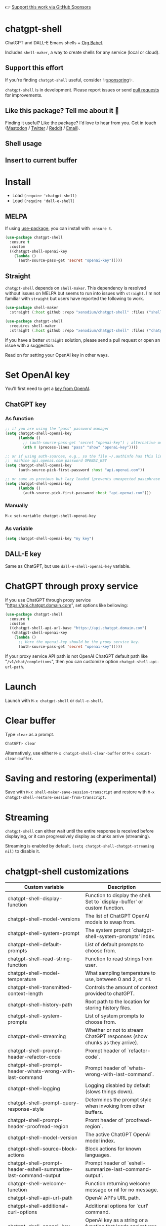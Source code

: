 👉 [[https://github.com/sponsors/xenodium][Support this work via GitHub Sponsors]]

[[https://melpa.org/#/chatgpt-shell][file:https://melpa.org/packages/chatgpt-shell-badge.svg]]

* chatgpt-shell

ChatGPT and DALL-E Emacs shells + [[https://orgmode.org/worg/org-contrib/babel/intro.html][Org Babel]].

Includes =shell-maker=, a way to create shells for any service (local or cloud).

** Support this effort

If you're finding =chatgpt-shell= useful, consider ✨[[https://github.com/sponsors/xenodium][sponsoring]]✨.

=chatgpt-shell= is in development. Please report issues or send [[https://github.com/xenodium/chatgpt-shell/pulls][pull requests]] for improvements.

** Like this package? Tell me about it 💙

Finding it useful? Like the package? I'd love to hear from you. Get in touch ([[https://indieweb.social/@xenodium][Mastodon]] / [[https://twitter.com/xenodium][Twitter]] / [[https://www.reddit.com/user/xenodium][Reddit]] / [[mailto:me__AT__xenodium.com][Email]]).

** Shell usage

#+HTML: <img src="https://raw.githubusercontent.com/xenodium/chatgpt-shell/main/demos/chatgpt-shell-demo.gif" width="80%" />

#+HTML: <img src="https://raw.githubusercontent.com/xenodium/chatgpt-shell/main/demos/blocks.gif" width="80%" />

** Insert to current buffer

#+HTML: <img src="https://raw.githubusercontent.com/xenodium/chatgpt-shell/main/demos/org-table.gif" width="100%" />

* Install

- Load =(require 'chatgpt-shell)=
- Load =(require 'dall-e-shell)=

** MELPA

If using [[https://github.com/jwiegley/use-package][use-package]], you can install with =:ensure t=.

#+begin_src emacs-lisp :lexical no
  (use-package chatgpt-shell
    :ensure t
    :custom
    ((chatgpt-shell-openai-key
      (lambda ()
        (auth-source-pass-get 'secret "openai-key")))))
#+end_src

** Straight

=chatgpt-shell= depends on =shell-maker=. This dependency is resolved without issues on MELPA but seems to run into issues with =straight=. I'm not familiar with =straight= but users have reported the following to work.

#+begin_src emacs-lisp :lexical no
(use-package shell-maker
  :straight (:host github :repo "xenodium/chatgpt-shell" :files ("shell-maker.el")))

(use-package chatgpt-shell
  :requires shell-maker
  :straight (:host github :repo "xenodium/chatgpt-shell" :files ("chatgpt-shell.el")))
#+end_src

If you have a better =straight= solution, please send a pull request or open an issue with a suggestion.

Read on for setting your OpenAI key in other ways.

* Set OpenAI key

You'll first need to get a [[https://platform.openai.com/account/api-keys][key from OpenAI]].

** ChatGPT key
*** As function
#+begin_src emacs-lisp
  ;; if you are using the "pass" password manager
  (setq chatgpt-shell-openai-key
        (lambda ()
          ;; (auth-source-pass-get 'secret "openai-key") ; alternative using pass support in auth-sources
          (nth 0 (process-lines "pass" "show" "openai-key"))))

  ;; or if using auth-sources, e.g., so the file ~/.authinfo has this line:
  ;;  machine api.openai.com password OPENAI_KEY
  (setq chatgpt-shell-openai-key
        (auth-source-pick-first-password :host "api.openai.com"))

  ;; or same as previous but lazy loaded (prevents unexpected passphrase prompt)
  (setq chatgpt-shell-openai-key
        (lambda ()
          (auth-source-pick-first-password :host "api.openai.com")))
#+end_src

*** Manually
=M-x set-variable chatgpt-shell-openai-key=

*** As variable
#+begin_src emacs-lisp
  (setq chatgpt-shell-openai-key "my key")
#+end_src

** DALL-E key

Same as ChatGPT, but use =dall-e-shell-openai-key= variable.
* ChatGPT through proxy service

If you use ChatGPT through proxy service "https://api.chatgpt.domain.com", set options like bellowing:

#+begin_src emacs-lisp :lexical no
  (use-package chatgpt-shell
    :ensure t
    :custom
    ((chatgpt-shell-api-url-base "https://api.chatgpt.domain.com")
     (chatgpt-shell-openai-key
      (lambda ()
        ;; Here the openai-key should be the proxy service key.
        (auth-source-pass-get 'secret "openai-key")))))
#+end_src

If your proxy service API path is not OpenAI ChatGPT default path like "=/v1/chat/completions=", then
you can customize option ~chatgpt-shell-api-url-path~.

* Launch

Launch with =M-x chatgpt-shell= or =dall-e-shell=.

* Clear buffer

Type =clear= as a prompt.

#+begin_src sh
  ChatGPT> clear
#+end_src

Alternatively, use either =M-x chatgpt-shell-clear-buffer= or =M-x comint-clear-buffer=.

* Saving and restoring (experimental)

Save with =M-x shell-maker-save-session-transcript= and restore with =M-x chatgpt-shell-restore-session-from-transcript=.

* Streaming

=chatgpt-shell= can either wait until the entire response is received before displaying, or it can progressively display as chunks arrive (streaming).

Streaming is enabled by default. =(setq chatgpt-shell-chatgpt-streaming nil)= to disable it.

* chatgpt-shell customizations

#+BEGIN_SRC emacs-lisp :results table :colnames '("Custom variable" "Description") :exports results
  (let ((rows))
    (mapatoms
     (lambda (symbol)
       (when (and (string-match "^chatgpt-shell"
                                (symbol-name symbol))
                  (custom-variable-p symbol))
         (push `(,symbol
                 ,(car
                   (split-string
                    (or (get (indirect-variable symbol)
                             'variable-documentation)
                        (get symbol 'variable-documentation)
                        "")
                    "\n")))
               rows))))
    rows)
#+END_SRC

#+RESULTS:
| Custom variable                                                  | Description                                                                 |
|------------------------------------------------------------------+-----------------------------------------------------------------------------|
| chatgpt-shell-display-function                                   | Function to display the shell.  Set to `display-buffer' or custom function. |
| chatgpt-shell-model-versions                                     | The list of ChatGPT OpenAI models to swap from.                             |
| chatgpt-shell-system-prompt                                      | The system prompt `chatgpt-shell-system-prompts' index.                     |
| chatgpt-shell-default-prompts                                    | List of default prompts to choose from.                                     |
| chatgpt-shell-read-string-function                               | Function to read strings from user.                                         |
| chatgpt-shell-model-temperature                                  | What sampling temperature to use, between 0 and 2, or nil.                  |
| chatgpt-shell-transmitted-context-length                         | Controls the amount of context provided to chatGPT.                         |
| chatgpt-shell-history-path                                       | Root path to the location for storing history files.                        |
| chatgpt-shell-system-prompts                                     | List of system prompts to choose from.                                      |
| chatgpt-shell-streaming                                          | Whether or not to stream ChatGPT responses (show chunks as they arrive).    |
| chatgpt-shell-prompt-header-refactor-code                        | Prompt header of `refactor-code`.                                           |
| chatgpt-shell-prompt-header-whats-wrong-with-last-command        | Prompt header of `whats-wrong-with-last-command`.                           |
| chatgpt-shell-logging                                            | Logging disabled by default (slows things down).                            |
| chatgpt-shell-prompt-query-response-style                        | Determines the prompt style when invoking from other buffers.               |
| chatgpt-shell-prompt-header-proofread-region                     | Promt header of `proofread-region`.                                         |
| chatgpt-shell-model-version                                      | The active ChatGPT OpenAI model index.                                      |
| chatgpt-shell-source-block-actions                               | Block actions for known languages.                                          |
| chatgpt-shell-prompt-header-eshell-summarize-last-command-output | Prompt header of `eshell-summarize-last-command-output`.                    |
| chatgpt-shell-welcome-function                                   | Function returning welcome message or nil for no message.                   |
| chatgpt-shell-api-url-path                                       | OpenAI API's URL path.                                                      |
| chatgpt-shell-additional-curl-options                            | Additional options for `curl' command.                                      |
| chatgpt-shell-openai-key                                         | OpenAI key as a string or a function that loads and returns it.             |
| chatgpt-shell-after-command-functions                            | Abnormal hook (i.e. with parameters) invoked after each command.            |
| chatgpt-shell-prompt-header-describe-code                        | Prompt header of `describe-code`.                                           |
| chatgpt-shell-api-url-base                                       | OpenAI API's base URL.                                                      |
| chatgpt-shell-babel-headers                                      | Additional headers to make babel blocks work.                               |
| chatgpt-shell-language-mapping                                   | Maps external language names to Emacs names.                                |
| chatgpt-shell-prompt-header-generate-unit-test                   | Prompt header of `generate-unit-test`.                                      |
| chatgpt-shell-request-timeout                                    | How long to wait for a request to time out in seconds.                      |

There are more. Browse via =M-x set-variable=

** =chatgpt-shell-display-function= (with custom function)

If you'd prefer your own custom display function,

#+begin_src emacs-lisp :lexical no
  (setq chatgpt-shell-display-function #'my/chatgpt-shell-frame)

  (defun my/chatgpt-shell-frame (bname)
    (let ((cur-f (selected-frame))
          (f (my/find-or-make-frame "chatgpt")))
      (select-frame-by-name "chatgpt")
      (pop-to-buffer-same-window bname)
      (set-frame-position f (/ (display-pixel-width) 2) 0)
      (set-frame-height f (frame-height cur-f))
      (set-frame-width f  (frame-width cur-f) 1)))

  (defun my/find-or-make-frame (fname)
    (condition-case
        nil
        (select-frame-by-name fname)
      (error (make-frame `((name . ,fname))))))
#+end_src

Thanks to [[https://github.com/tuhdo][tuhdo]] for the custom display function.

* chatgpt-shell commands
#+BEGIN_SRC emacs-lisp :results table :colnames '("Binding" "Command" "Description") :exports results
  (let ((rows))
    (mapatoms
     (lambda (symbol)
       (when (and (string-match "^chatgpt-shell"
                                (symbol-name symbol))
                  (commandp symbol))
         (push `(,(string-join
                   (seq-filter
                    (lambda (symbol)
                      (not (string-match "menu" symbol)))
                    (mapcar
                     (lambda (keys)
                       (key-description keys))
                     (or
                      (where-is-internal
                       (symbol-function symbol)
                       comint-mode-map
                       nil nil (command-remapping 'comint-next-input))
                      (where-is-internal
                       symbol chatgpt-shell-mode-map nil nil (command-remapping symbol))
                      (where-is-internal
                       (symbol-function symbol)
                       chatgpt-shell-mode-map nil nil (command-remapping symbol)))))  " or ")
                 ,(symbol-name symbol)
                 ,(car
                   (split-string
                    (or (documentation symbol t) "")
                    "\n")))
               rows))))
    rows)
#+END_SRC

#+RESULTS:
| Binding         | Command                                            | Description                                                       |
|-----------------+----------------------------------------------------+-------------------------------------------------------------------|
|                 | chatgpt-shell                                      | Start a ChatGPT shell.                                            |
|                 | chatgpt-shell-rename-block-at-point                | Rename block at point (perhaps a different language).             |
| C-M-h           | chatgpt-shell-mark-at-point-dwim                   | Mark source block if at point.  Mark all output otherwise.        |
| C-<up> or M-p   | chatgpt-shell-previous-input                       | Cycle backwards through input history, saving input.              |
|                 | chatgpt-shell-execute-babel-block-action-at-point  | Execute block as org babel.                                       |
|                 | chatgpt-shell-eshell-whats-wrong-with-last-command | Ask ChatGPT what's wrong with the last eshell command.            |
| C-c C-p         | chatgpt-shell-previous-item                        | Go to previous item.                                              |
|                 | chatgpt-shell-refresh-rendering                    | Refresh markdown rendering by re-applying to entire buffer.       |
|                 | chatgpt-shell-explain-code                         | Describe code from region using ChatGPT.                          |
|                 | chatgpt-shell-prompt                               | Make a ChatGPT request from the minibuffer.                       |
|                 | chatgpt-shell-remove-block-overlays                | Remove block overlays.  Handy for renaming blocks.                |
|                 | chatgpt-shell-proofread-region                     | Proofread English from region using ChatGPT.                      |
| M-r             | chatgpt-shell-search-history                       | Search previous input history.                                    |
|                 | chatgpt-shell-send-and-review-region               | Send region to ChatGPT, review before submitting.                 |
| C-<down> or M-n | chatgpt-shell-next-input                           | Cycle forwards through input history.                             |
|                 | chatgpt-shell-eshell-summarize-last-command-output | Ask ChatGPT to summarize the last command output.                 |
|                 | chatgpt-shell-prompt-appending-kill-ring           | Make a ChatGPT request from the minibuffer appending kill ring.   |
|                 | chatgpt-shell-describe-code                        | Describe code from region using ChatGPT.                          |
|                 | chatgpt-shell-mode                                 | Major mode for editing text written for humans to read.           |
| C-c C-v         | chatgpt-shell-swap-model-version                   | Swap model version from `chatgpt-shell-model-versions'.           |
|                 | chatgpt-shell-previous-source-block                | Move point to previous source block.                              |
|                 | chatgpt-shell-refactor-code                        | Refactor code from region using ChatGPT.                          |
| S-<return>      | chatgpt-shell-newline                              | Insert a newline, and move to left margin of the new line.        |
| C-c C-s         | chatgpt-shell-swap-system-prompt                   | Swap system prompt from `chatgpt-shell-system-prompts'.           |
| C-x C-s         | chatgpt-shell-save-session-transcript              | Save shell transcript to file.                                    |
| C-c M-o         | chatgpt-shell-clear-buffer                         | Clear the comint buffer.                                          |
|                 | chatgpt-shell-load-awesome-prompts                 | Load `chatgpt-shell-system-prompts' from awesome-chatgpt-prompts. |
| RET             | chatgpt-shell-submit                               | Submit current input.                                             |
| C-c C-n         | chatgpt-shell-next-item                            | Go to next item.                                                  |
|                 | chatgpt-shell-execute-block-action-at-point        | Execute block at point.                                           |
|                 | chatgpt-shell-view-at-point                        | View prompt and output at point in a separate buffer.             |
|                 | chatgpt-shell-send-region                          | Send region to ChatGPT.                                           |
|                 | chatgpt-shell-restore-session-from-transcript      | Restore session from transcript.                                  |
|                 | chatgpt-shell-generate-unit-test                   | Generate unit-test for the code from region using ChatGPT.        |
|                 | chatgpt-shell-next-source-block                    | Move point to previous source block.                              |
| C-c C-c         | chatgpt-shell-ctrl-c-ctrl-c                        | If point in source block, execute it.  Otherwise interrupt.       |
|                 | chatgpt-shell-interrupt                            | Interrupt `chatgpt-shell' from any buffer.                        |

Browse all available via =M-x=.

* dall-e-shell customizations
#+BEGIN_SRC emacs-lisp :results table :colnames '("Custom variable" "Description") :exports results
  (let ((rows))
    (mapatoms
     (lambda (symbol)
       (when (and (string-match "^dall-e-shell"
                                (symbol-name symbol))
                  (custom-variable-p symbol))
         (push `(,symbol
                 ,(car
                   (split-string
                    (or (get (indirect-variable symbol)
                             'variable-documentation)
                        (get symbol 'variable-documentation)
                        "")
                    "\n")))
               rows))))
    rows)
#+END_SRC

#+RESULTS:
| Custom variable                     | Description                                                                 |
|-------------------------------------+-----------------------------------------------------------------------------|
| dall-e-shell-welcome-function       | Function returning welcome message or nil for no message.                   |
| dall-e-shell-openai-key             | OpenAI key as a string or a function that loads and returns it.             |
| dall-e-shell-image-size             | The default size of the requested image as a string.                        |
| dall-e-shell-read-string-function   | Function to read strings from user.                                         |
| dall-e-shell-request-timeout        | How long to wait for a request to time out.                                 |
| dall-e-shell-model-version          | The used DALL-E OpenAI model.                                               |
| dall-e-shell-display-function       | Function to display the shell.  Set to `display-buffer' or custom function. |
| dall-e-shell-image-output-directory | Output directory for the generated image.                                   |

* dall-e-shell commands
#+BEGIN_SRC emacs-lisp :results table :colnames '("Command" "Description") :exports results
    (let ((rows))
      (mapatoms
       (lambda (symbol)
         (when (and (string-match "^dall-e-shell"
                                  (symbol-name symbol))
                    (commandp symbol))
           (push `(,(string-join
                     (seq-filter
                      (lambda (symbol)
                        (not (string-match "menu" symbol)))
                      (mapcar
                       (lambda (keys)
                         (key-description keys))
                       (or
                        (where-is-internal
                         (symbol-function symbol)
                         comint-mode-map
                         nil nil (command-remapping 'comint-next-input))
                        (where-is-internal
                         symbol dall-e-shell-mode-map nil nil (command-remapping symbol))
                        (where-is-internal
                         (symbol-function symbol)
                         dall-e-shell-mode-map nil nil (command-remapping symbol)))))  " or ")
                   ,(symbol-name symbol)
                   ,(car
                     (split-string
                      (or (documentation symbol t) "")
                      "\n")))
                 rows))))
      rows)
#+END_SRC

#+RESULTS:
| C-<up> or M-p   | dall-e-shell-previous-input          | Cycle backwards through input history, saving input.       |
|                 | dall-e-shell                         | Start a DALL-E shell.                                      |
| S-<return>      | dall-e-shell-newline                 | Insert a newline, and move to left margin of the new line. |
| RET             | dall-e-shell-submit                  | Submit current input.                                      |
| C-x C-s         | dall-e-shell-save-session-transcript | Save shell transcript to file.                             |
|                 | dall-e-shell-mode                    | Major mode for DALL-E shell.                               |
| C-<down> or M-n | dall-e-shell-next-input              | Cycle forwards through input history.                      |
| M-r             | dall-e-shell-search-history          | Search previous input history.                             |

* ChatGPT org babel

Load =(require 'ob-chatgpt-shell)= and invoke =(ob-chatgpt-shell-setup)=.

#+begin_src org
  ,#+begin_src chatgpt-shell
    Hello
  ,#+end_src

  ,#+RESULTS:
  : Hi there! How can I assist you today?
#+end_src

** :version

Use =:version= to specify "gpt-4", "gpt-3.5-turbo", or something else.

#+begin_src org
  ,#+begin_src chatgpt-shell :version "gpt-4"
   Hello
  ,#+end_src

  ,#+RESULTS:
  Hello! How can I help you today?
#+end_src

** :system

Use =:system= to set the system prompt.

#+begin_src org
  ,#+begin_src chatgpt-shell :system "always respond like a pirate"
    hello
  ,#+end_src

  ,#+RESULTS:
  Ahoy there, me hearty! How be ye today?
#+end_src

** :temperature

Use =:temperature= to set the [[https://platform.openai.com/docs/api-reference/completions/create#completions/create-temperature][temperature]] parameter.

#+begin_src org
  ,#+begin_src chatgpt-shell :temperature 0.3
    hello
  ,#+end_src
#+end_src

** :context

Use =:context t= to include any prior context in current buffer.

#+begin_src org
  ,#+begin_src chatgpt-shell
    tell me a random day of the week
  ,#+end_src

  ,#+RESULTS:
  Wednesday

  ,#+begin_src chatgpt-shell :system "always respond like a pirate"
    hello
  ,#+end_src

  ,#+RESULTS:
  Ahoy there, me hearty! How be ye today?

  ,#+begin_src chatgpt-shell :context t
    what was the day you told me and what greeting?
  ,#+end_src

  ,#+RESULTS:
  The day I told you was Wednesday, and the greeting I used was "Ahoy there, me hearty! How be ye today?"
#+end_src

If you'd like to use multiple contexts instead of a single context you use
=:context CONTEXT-NAME= where CONTEXT-NAME can be any string. When this form is
used only source blocks with same =CONTEXT-NAME= will be included as opposed to
every previous block.

The example below shows how two different contexts can be interleaved.

#+begin_src org
  ,#+begin_src chatgpt-shell :context lawyer :system "speak like a bloviating southern lawyer."
  How do you do?
  ,#+end_src

  ,#+RESULTS:
  Well now, I do declare, I am as fine as a frog's hair split three ways and sanded smooth. I am as content as a cucumber in a summer salad, basking in the warm embrace of the southern sun. I trust you are enjoying a similar state of well-being, my good sir/madam?

  ,#+begin_src chatgpt-shell :context robot :system "speak like a sci fi movie robot."
  How do you do?
  ,#+end_src

  ,#+RESULTS:
  Greetings, human. I am functioning at optimal capacity. How may I assist you in your endeavors today?

  ,#+begin_src chatgpt-shell :context lawyer :results code
  Wait, what did you call me?
  ,#+end_src

  ,#+RESULTS:
  Sir/Madam.
#+end_src
* DALL-E org babel

Load =(require 'ob-dall-e-shell)= and invoke =(ob-dall-e-shell-setup)=.

#+begin_src org
  ,#+begin_src dall-e-shell
    Pretty clouds
  ,#+end_src

  ,#+RESULTS:
  [[file:/var/folders/m7/ky091cp56d5g68nyhl4y7frc0000gn/T/1680644778.png]]
#+end_src

* shell-maker

There are currently two shell implementations (ChatGPT and DALL-E). Other services (local or cloud) can be brought to Emacs as shells. =shell-maker= can help with that.

=shell-maker= is a convenience wrapper around [[https://www.gnu.org/software/emacs/manual/html_node/emacs/Shell-Prompts.html][comint mode]].

Both =chatgpt-shell= and =dall-e-shell= use =shell-maker=, but a basic implementation of a new shell looks as follows:

#+begin_src emacs-lisp :lexical no
  (require 'shell-maker)

  (defvar greeter-shell--config
    (make-shell-maker-config
     :name "Greeter"
     :execute-command
     (lambda (command _history callback error-callback)
       (funcall callback
                (format "Hello \"%s\"" command)
                nil))))

  (defun greeter-shell ()
    "Start a Greeter shell."
    (interactive)
    (shell-maker-start greeter-shell--config))
#+end_src

#+HTML: <img src="https://raw.githubusercontent.com/xenodium/chatgpt-shell/main/demos/greeter.gif" width="50%" />

* Other packages

👉 [[https://github.com/sponsors/xenodium][Support this work via GitHub Sponsors]]

- [[https://xenodium.com/][Blog (xenodium.com)]]
- [[https://github.com/xenodium/dwim-shell-command][dwim-shell-command]]
- [[https://github.com/xenodium/company-org-block][company-org-block]]
- [[https://github.com/xenodium/org-block-capf][org-block-capf]]
- [[https://github.com/xenodium/ob-swiftui][ob-swiftui]]
